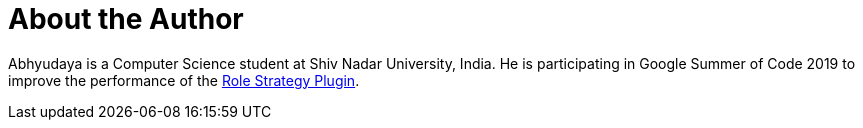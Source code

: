 = About the Author
:page-layout: author
:page-author_name: Abhyudaya Sharma
:page-github: AbhyudayaSharma
:page-authoravatar: ../../images/images/avatars/abhyudayasharma.jpg

Abhyudaya is a Computer Science student at Shiv Nadar University, India.
He is participating in Google Summer of Code 2019 to improve the performance
of the link:https://github.com/jenkinsci/role-strategy-plugin[Role Strategy Plugin].